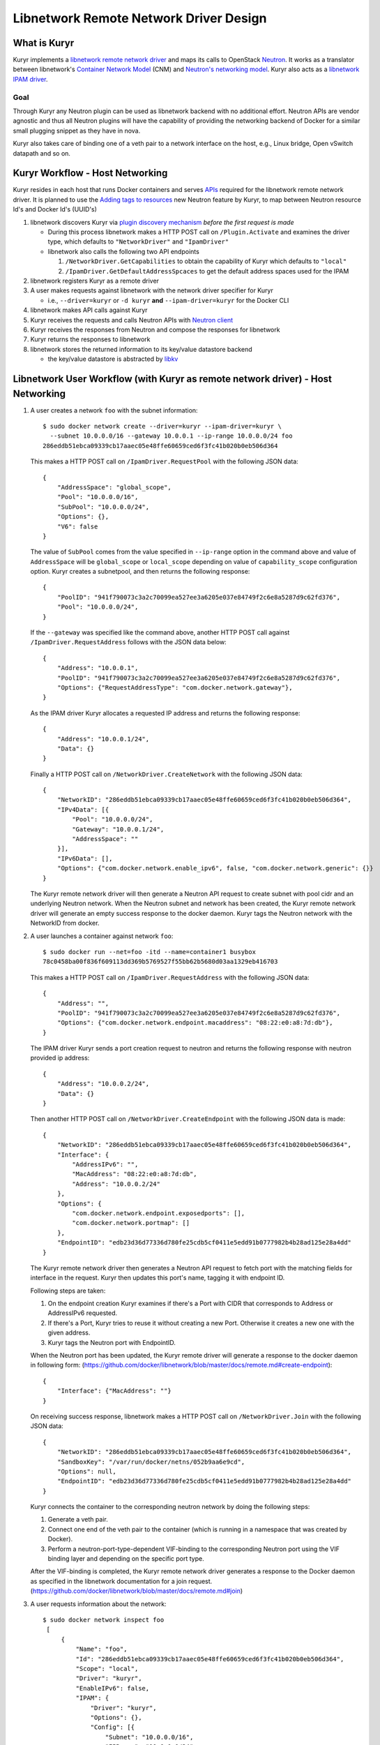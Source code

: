 =======================================
Libnetwork Remote Network Driver Design
=======================================

What is Kuryr
-------------

Kuryr implements a `libnetwork remote network driver <https://github.com/docker/libnetwork/blob/master/docs/remote.md>`_
and maps its calls to OpenStack `Neutron <https://wiki.openstack.org/wiki/Neutron>`_.
It works as a translator between libnetwork's `Container Network Model <https://github.com/docker/libnetwork/blob/master/docs/design.md#the-container-network-model>`_ (CNM) and `Neutron's networking model <https://wiki.openstack.org/wiki/Neutron/APIv2-specification>`_.
Kuryr also acts as a `libnetwork IPAM driver <https://github.com/docker/libnetwork/blob/master/docs/ipam.md>`_.

Goal
~~~~

Through Kuryr any Neutron plugin can be used as libnetwork backend with no
additional effort. Neutron APIs are vendor agnostic and thus all Neutron
plugins will have the capability of providing the networking backend of Docker
for a similar small plugging snippet as they have in nova.

Kuryr also takes care of binding one of a veth pair to a network interface on
the host, e.g., Linux bridge, Open vSwitch datapath and so on.


Kuryr Workflow - Host Networking
--------------------------------
Kuryr resides in each host that runs Docker containers and serves `APIs <https://github.com/docker/libnetwork/blob/master/docs/design.md#api>`_
required for the libnetwork remote network driver. It is planned to use the
`Adding tags to resources <https://review.opendev.org/#/c/216021/>`_
new Neutron feature by Kuryr, to map between
Neutron resource Id's and Docker Id's (UUID's)

1. libnetwork discovers Kuryr via `plugin discovery mechanism <https://github.com/docker/docker/blob/master/docs/extend/plugin_api.md#plugin-discovery>`_ *before the first request is made*

   - During this process libnetwork makes a HTTP POST call on
     ``/Plugin.Activate`` and examines the driver type, which defaults to
     ``"NetworkDriver"`` and ``"IpamDriver"``
   - libnetwork also calls the following two API endpoints

     1. ``/NetworkDriver.GetCapabilities`` to obtain the capability of Kuryr
        which defaults to ``"local"``
     2. ``/IpamDriver.GetDefaultAddressSpcaces`` to get the default address
        spaces used for the IPAM

2. libnetwork registers Kuryr as a remote driver

3. A user makes requests against libnetwork with the network driver specifier for Kuryr

   - i.e., ``--driver=kuryr`` or ``-d kuryr`` **and** ``--ipam-driver=kuryr``
     for the Docker CLI

4. libnetwork makes API calls against Kuryr

5. Kuryr receives the requests and calls Neutron APIs with `Neutron client <https://docs.openstack.org/python-neutronclient/latest/>`_

6. Kuryr receives the responses from Neutron and compose the responses for
   libnetwork

7. Kuryr returns the responses to libnetwork

8. libnetwork stores the returned information to its key/value datastore
   backend

   - the key/value datastore is abstracted by `libkv <https://github.com/docker/libkv>`_


Libnetwork User Workflow (with Kuryr as remote network driver) - Host Networking
---------------------------------------------------------------------------------
1. A user creates a network ``foo`` with the subnet information::

       $ sudo docker network create --driver=kuryr --ipam-driver=kuryr \
         --subnet 10.0.0.0/16 --gateway 10.0.0.1 --ip-range 10.0.0.0/24 foo
       286eddb51ebca09339cb17aaec05e48ffe60659ced6f3fc41b020b0eb506d364

   This makes a HTTP POST call on ``/IpamDriver.RequestPool`` with the following
   JSON data::

       {
           "AddressSpace": "global_scope",
           "Pool": "10.0.0.0/16",
           "SubPool": "10.0.0.0/24",
           "Options": {},
           "V6": false
       }

   The value of ``SubPool`` comes from the value specified in ``--ip-range``
   option in the command above and value of ``AddressSpace`` will be ``global_scope`` or ``local_scope`` depending on value of ``capability_scope`` configuration option. Kuryr creates a subnetpool, and then returns
   the following response::

       {
           "PoolID": "941f790073c3a2c70099ea527ee3a6205e037e84749f2c6e8a5287d9c62fd376",
           "Pool": "10.0.0.0/24",
       }

   If the ``--gateway`` was specified like the command above, another HTTP POST
   call against ``/IpamDriver.RequestAddress`` follows with the JSON data below::

       {
           "Address": "10.0.0.1",
           "PoolID": "941f790073c3a2c70099ea527ee3a6205e037e84749f2c6e8a5287d9c62fd376",
           "Options": {"RequestAddressType": "com.docker.network.gateway"},
       }

   As the IPAM driver Kuryr allocates a requested IP address and returns the
   following response::

       {
           "Address": "10.0.0.1/24",
           "Data": {}
       }

   Finally a HTTP POST call on ``/NetworkDriver.CreateNetwork`` with the
   following JSON data::

        {
            "NetworkID": "286eddb51ebca09339cb17aaec05e48ffe60659ced6f3fc41b020b0eb506d364",
            "IPv4Data": [{
                "Pool": "10.0.0.0/24",
                "Gateway": "10.0.0.1/24",
                "AddressSpace": ""
            }],
            "IPv6Data": [],
            "Options": {"com.docker.network.enable_ipv6", false, "com.docker.network.generic": {}}
        }

   The Kuryr remote network driver will then generate a Neutron API request to
   create subnet with pool cidr and an underlying Neutron network. When the
   Neutron subnet and network has been created, the Kuryr remote network driver
   will generate an empty success response to the docker daemon. Kuryr tags the
   Neutron network with the NetworkID from docker.

2. A user launches a container against network ``foo``::

       $ sudo docker run --net=foo -itd --name=container1 busybox
       78c0458ba00f836f609113dd369b5769527f55bb62b5680d03aa1329eb416703

   This makes a HTTP POST call on ``/IpamDriver.RequestAddress`` with the
   following JSON data::

        {
            "Address": "",
            "PoolID": "941f790073c3a2c70099ea527ee3a6205e037e84749f2c6e8a5287d9c62fd376",
            "Options": {"com.docker.network.endpoint.macaddress": "08:22:e0:a8:7d:db"},
        }

   The IPAM driver Kuryr sends a port creation request to neutron and returns the following response with neutron provided ip address::

       {
           "Address": "10.0.0.2/24",
           "Data": {}
       }


   Then another HTTP POST call on ``/NetworkDriver.CreateEndpoint`` with the
   following JSON data is made::

        {
            "NetworkID": "286eddb51ebca09339cb17aaec05e48ffe60659ced6f3fc41b020b0eb506d364",
            "Interface": {
                "AddressIPv6": "",
                "MacAddress": "08:22:e0:a8:7d:db",
                "Address": "10.0.0.2/24"
            },
            "Options": {
                "com.docker.network.endpoint.exposedports": [],
                "com.docker.network.portmap": []
            },
            "EndpointID": "edb23d36d77336d780fe25cdb5cf0411e5edd91b0777982b4b28ad125e28a4dd"
        }

   The Kuryr remote network driver then generates a Neutron API request to
   fetch port with the matching fields for interface in the request. Kuryr
   then updates this port's name, tagging it with endpoint ID.

   Following steps are taken:

   1) On the endpoint creation Kuryr examines if there's a Port with CIDR
      that corresponds to Address or AddressIPv6 requested.
   2) If there's a Port, Kuryr tries to reuse it without creating a new
      Port. Otherwise it creates a new one with the given address.
   3) Kuryr tags the Neutron port with EndpointID.

   When the Neutron port has been updated, the Kuryr remote driver will
   generate a response to the docker daemon in following form:
   (https://github.com/docker/libnetwork/blob/master/docs/remote.md#create-endpoint)::

        {
            "Interface": {"MacAddress": ""}
        }


   On receiving success response, libnetwork makes a HTTP POST call on ``/NetworkDriver.Join`` with
   the following JSON data::

        {
            "NetworkID": "286eddb51ebca09339cb17aaec05e48ffe60659ced6f3fc41b020b0eb506d364",
            "SandboxKey": "/var/run/docker/netns/052b9aa6e9cd",
            "Options": null,
            "EndpointID": "edb23d36d77336d780fe25cdb5cf0411e5edd91b0777982b4b28ad125e28a4dd"
        }

   Kuryr connects the container to the corresponding neutron network by doing
   the following steps:

   1) Generate a veth pair.
   2) Connect one end of the veth pair to the container (which is running in a
      namespace that was created by Docker).
   3) Perform a neutron-port-type-dependent VIF-binding to the corresponding
      Neutron port using the VIF binding layer and depending on the specific
      port type.

   After the VIF-binding is completed, the Kuryr remote network driver
   generates a response to the Docker daemon as specified in the libnetwork
   documentation for a join request.
   (https://github.com/docker/libnetwork/blob/master/docs/remote.md#join)

3. A user requests information about the network::

       $ sudo docker network inspect foo
        [
            {
                "Name": "foo",
                "Id": "286eddb51ebca09339cb17aaec05e48ffe60659ced6f3fc41b020b0eb506d364",
                "Scope": "local",
                "Driver": "kuryr",
                "EnableIPv6": false,
                "IPAM": {
                    "Driver": "kuryr",
                    "Options": {},
                    "Config": [{
                        "Subnet": "10.0.0.0/16",
                        "IPRange": "10.0.0.0/24",
                        "Gateway": "10.0.0.1"
                    }]
                },
                "Internal": false,
                "Containers": {
                    "78c0458ba00f836f609113dd369b5769527f55bb62b5680d03aa1329eb416703": {
                        "endpoint": "edb23d36d77336d780fe25cdb5cf0411e5edd91b0777982b4b28ad125e28a4dd",
                        "mac_address": "02:42:c0:a8:7b:cb",
                        "ipv4_address": "10.0.0.2/24",
                        "ipv6_address": ""
                    }
                },
                "Options": {},
                "Labels": {}
            }
        ]


4. A user connects one more container to the network::

       $ sudo docker network connect foo container2
        d7fcc280916a8b771d2375688b700b036519d92ba2989622627e641bdde6e646

       $ sudo docker network inspect foo
        [
            {
                "Name": "foo",
                "Id": "286eddb51ebca09339cb17aaec05e48ffe60659ced6f3fc41b020b0eb506d364",
                "Scope": "local",
                "Driver": "kuryr",
                "EnableIPv6": false,
                "IPAM": {
                    "Driver": "kuryr",
                    "Options": {},
                    "Config": [{
                        "Subnet": "10.0.0.0/16",
                        "IPRange": "10.0.0.0/24",
                        "Gateway": "10.0.0.1"
                    }]
                },
                "Internal": false,
                "Containers": {
                    "78c0458ba00f836f609113dd369b5769527f55bb62b5680d03aa1329eb416703": {
                        "endpoint": "edb23d36d77336d780fe25cdb5cf0411e5edd91b0777982b4b28ad125e28a4dd",
                        "mac_address": "02:42:c0:a8:7b:cb",
                        "ipv4_address": "10.0.0.2/24",
                        "ipv6_address": ""
                    },
                    "d7fcc280916a8b771d2375688b700b036519d92ba2989622627e641bdde6e646": {
                        "endpoint": "a55976bafaad19f2d455c4516fd3450d3c52d9996a98beb4696dc435a63417fc",
                        "mac_address": "02:42:c0:a8:7b:cc",
                        "ipv4_address": "10.0.0.3/24",
                        "ipv6_address": ""
                    }
                },
                "Options": {},
                "Labels": {}
            }
        ]


5. A user disconnects a container from the network::

       $ CID=d7fcc280916a8b771d2375688b700b036519d92ba2989622627e641bdde6e646
       $ sudo docker network disconnect foo $CID

   This makes a HTTP POST call on ``/NetworkDriver.Leave`` with the following
   JSON data::

       {
           "NetworkID": "286eddb51ebca09339cb17aaec05e48ffe60659ced6f3fc41b020b0eb506d364",
           "EndpointID": "a55976bafaad19f2d455c4516fd3450d3c52d9996a98beb4696dc435a63417fc"
       }

   Kuryr remote network driver will remove the VIF binding between the
   container and the Neutron port, and generate an empty response to the
   Docker daemon.

   Then libnetwork makes a HTTP POST call on ``/NetworkDriver.DeleteEndpoint`` with the
   following JSON data::

       {
           "NetworkID": "286eddb51ebca09339cb17aaec05e48ffe60659ced6f3fc41b020b0eb506d364",
           "EndpointID": "a55976bafaad19f2d455c4516fd3450d3c52d9996a98beb4696dc435a63417fc"
       }

   Kuryr remote network driver generates a Neutron API request to delete the
   associated Neutron port, in case the relevant port subnet is empty, Kuryr
   also deletes the subnet object using Neutron API and generate an empty
   response to the Docker daemon::

       {}

   Finally libnetwork makes a HTTP POST call on ``/IpamDriver.ReleaseAddress``
   with the following JSON data::

       {
           "Address": "10.0.0.3",
           "PoolID": "941f790073c3a2c70099ea527ee3a6205e037e84749f2c6e8a5287d9c62fd376"
       }

   Kuryr remote IPAM driver generates a Neutron API request to delete the associated Neutron port.
   As the IPAM driver Kuryr deallocates the IP address and returns the following response::

       {}

6. A user deletes the network::

       $ sudo docker network rm foo

   This makes a HTTP POST call against ``/NetworkDriver.DeleteNetwork`` with the
   following JSON data::

       {
           "NetworkID": "286eddb51ebca09339cb17aaec05e48ffe60659ced6f3fc41b020b0eb506d364"
       }

   Kuryr remote network driver generates a Neutron API request to delete the
   corresponding Neutron network and subnets. When the Neutron network and subnets has been deleted,
   the Kuryr remote network driver  generate an empty response to the docker
   daemon: {}

   Then another HTTP POST call on ``/IpamDriver.ReleasePool`` with the
   following JSON data is made::

       {
           "PoolID": "941f790073c3a2c70099ea527ee3a6205e037e84749f2c6e8a5287d9c62fd376"
       }

   Kuryr delete the corresponding subnetpool and returns the following response::

       {}

Mapping between the CNM and the Neutron's Networking Model
----------------------------------------------------------

Kuryr communicates with Neutron via `Neutron client <https://docs.openstack.org/python-neutronclient/latest/>`_
and bridges between libnetwork and Neutron by translating their networking models.
The following table depicts the current mapping between libnetwork and Neutron models:

===================== ======================
libnetwork            Neutron
===================== ======================
Network               Network
Sandbox               Subnet, Port and netns
Endpoint              Port
===================== ======================

libnetwork's Sandbox and Endpoint can be mapped into Neutron's Subnet and Port,
however, Sandbox is invisible from users directly and Endpoint is only the
visible and editable resource entity attachable to containers from users'
perspective. Sandbox manages information exposed by Endpoint behind the scene
automatically.


Notes on implementing the libnetwork remote driver API in Kuryr
---------------------------------------------------------------

1. DiscoverNew Notification:
   Neutron does not use the information related to discovery of new resources such
   as new nodes and therefore the implementation of this API method does nothing.

2. DiscoverDelete Notification:
   Neutron does not use the information related to discovery of resources such as
   nodes being deleted and therefore the implementation of this API method does
   nothing.

